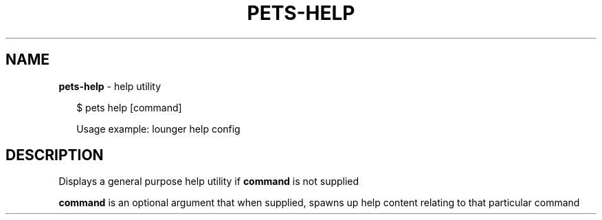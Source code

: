 .TH "PETS\-HELP" "1" "August 2022" "" ""
.SH "NAME"
\fBpets-help\fR \- help utility
.P
.RS 2
.nf

$ pets help [command]


Usage example: lounger help config
.fi
.RE
.SH DESCRIPTION
.P
Displays a general purpose help utility if \fBcommand\fP is not supplied
.P
\fBcommand\fP is an optional argument that when supplied, spawns up help content relating to that particular command


